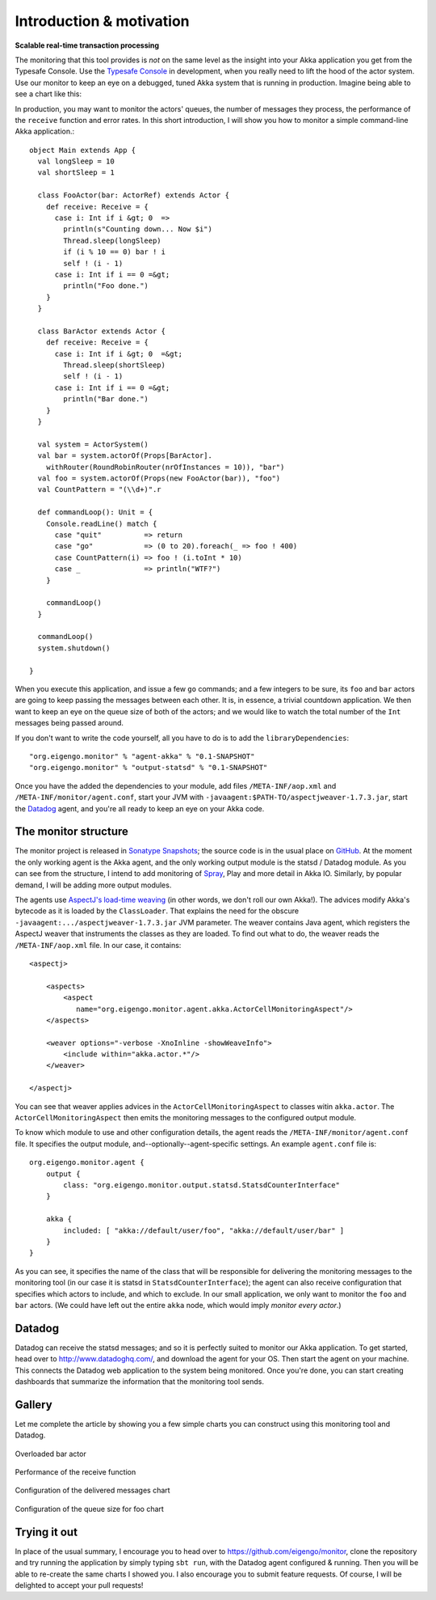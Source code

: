 .. _intro:

##########################
Introduction  & motivation
##########################

**Scalable real-time transaction processing**

The monitoring that this tool provides is *not* on the same level as the insight into your Akka application you get from the Typesafe Console. Use the `Typesafe Console <http://typesafe.com/products/typesafe-subscription>`_ in development, when you really need to lift the hood of the actor system. Use our monitor to keep an eye on a debugged, tuned Akka system that is running in production. Imagine being able to see a chart like this:

.. image:: images/unhappy.png
   :align: center
   :width: 680

In production, you may want to monitor the actors' queues, the number of messages they process, the performance of the ``receive`` function and error rates. In this short introduction, I will show you how to monitor a simple command-line Akka application.::

    object Main extends App {
      val longSleep = 10
      val shortSleep = 1

      class FooActor(bar: ActorRef) extends Actor {
        def receive: Receive = {
          case i: Int if i &gt; 0  =>
            println(s"Counting down... Now $i")
            Thread.sleep(longSleep)
            if (i % 10 == 0) bar ! i
            self ! (i - 1)
          case i: Int if i == 0 =&gt;
            println("Foo done.")
        }
      }

      class BarActor extends Actor {
        def receive: Receive = {
          case i: Int if i &gt; 0  =&gt;
            Thread.sleep(shortSleep)
            self ! (i - 1)
          case i: Int if i == 0 =&gt;
            println("Bar done.")
        }
      }

      val system = ActorSystem()
      val bar = system.actorOf(Props[BarActor].
      	withRouter(RoundRobinRouter(nrOfInstances = 10)), "bar")
      val foo = system.actorOf(Props(new FooActor(bar)), "foo")
      val CountPattern = "(\\d+)".r

      def commandLoop(): Unit = {
        Console.readLine() match {
          case "quit"          => return
          case "go"            => (0 to 20).foreach(_ => foo ! 400)
          case CountPattern(i) => foo ! (i.toInt * 10)
          case _               => println("WTF?")
        }

        commandLoop()
      }

      commandLoop()
      system.shutdown()

    }

When you execute this application, and issue a few ``go`` commands; and a few integers to be sure, its ``foo`` and ``bar`` actors are going to keep passing the messages between each other. It is, in essence, a trivial countdown application. We then want to keep an eye on the queue size of both of the actors; and we would like to watch the total number of the ``Int`` messages being passed around.

If you don't want to write the code yourself, all you have to do is to add the ``libraryDependencies``::


    "org.eigengo.monitor" % "agent-akka" % "0.1-SNAPSHOT"
    "org.eigengo.monitor" % "output-statsd" % "0.1-SNAPSHOT"

Once you have the added the dependencies to your module, add files ``/META-INF/aop.xml`` and ``/META-INF/monitor/agent.conf``, start your JVM with ``-javaagent:$PATH-TO/aspectjweaver-1.7.3.jar``, start the `Datadog <http://http://www.datadoghq.com/>`_ agent, and you're all ready to keep an eye on your Akka code.

The monitor structure
=====================

The monitor project is released in `Sonatype Snapshots <https://oss.sonatype.org/content/repositories/snapshots/org/eigengo/monitor>`_; the source code is in the usual place on `GitHub <https://github.com/eigengo/monitor>`_. At the moment the only working agent is the Akka agent, and the only working output module is the statsd / Datadog module. As you can see from the structure, I intend to add monitoring of `Spray <http://spray.io>`_, Play and more detail in Akka IO. Similarly, by popular demand, I will be adding more output modules.

The agents use `AspectJ's load-time weaving <http://www.eclipse.org/aspectj/doc/next/devguide/ltw.html>`_ (in other words, we don't roll our own Akka!). The advices modify Akka's bytecode as it is loaded by the ``ClassLoader``. That explains the need for the obscure ``-javaagent:.../aspectjweaver-1.7.3.jar`` JVM parameter. The weaver contains Java agent, which registers the AspectJ weaver that instruments the classes as they are loaded. To find out what to do, the weaver reads the ``/META-INF/aop.xml`` file. In our case, it contains::

    <aspectj>

        <aspects>
            <aspect 
               name="org.eigengo.monitor.agent.akka.ActorCellMonitoringAspect"/>
        </aspects>

        <weaver options="-verbose -XnoInline -showWeaveInfo">
            <include within="akka.actor.*"/>
        </weaver>

    </aspectj>

You can see that weaver applies advices in the ``ActorCellMonitoringAspect`` to classes witin ``akka.actor``. The ``ActorCellMonitoringAspect`` then emits the monitoring messages to the configured output module.

To know which module to use and other configuration details, the agent reads the ``/META-INF/monitor/agent.conf`` file. It specifies the output module, and--optionally--agent-specific settings. An example ``agent.conf`` file is::

    org.eigengo.monitor.agent {
        output {
            class: "org.eigengo.monitor.output.statsd.StatsdCounterInterface"
        }

        akka {
            included: [ "akka://default/user/foo", "akka://default/user/bar" ]
        }
    }

As you can see, it specifies the name of the class that will be responsible for delivering the monitoring messages to the monitoring tool (in our case it is statsd in ``StatsdCounterInterface``); the agent can also receive configuration that specifies which actors to include, and which to exclude. In our small application, we only want to monitor the ``foo`` and ``bar`` actors. (We could have left out the entire ``akka`` node, which would imply *monitor every actor*.)

Datadog
=======

Datadog can receive the statsd messages; and so it is perfectly suited to monitor our Akka application. To get started, head over to `http://www.datadoghq.com/ <http://www.datadoghq.com/>`_, and download the agent for your OS. Then start the agent on your machine. This connects the Datadog web application to the system being monitored. Once you're done, you can start creating dashboards that summarize the information that the monitoring tool sends.

Gallery
=======

Let me complete the article by showing you a few simple charts you can construct using this monitoring tool and Datadog.

.. figure:: images/unhappy.png
   :align: center
   :width: 680
   
   Overloaded bar actor

.. figure:: images/duration.png
   :align: center
   :width: 680

   Performance of the receive function

.. figure:: images/delivered-int.png
   :align: center
   :width: 680

   Configuration of the delivered messages chart

.. figure:: images/queue-foo.png
   :align: center
   :width: 680

   Configuration of the queue size for foo chart


Trying it out
=============
In place of the usual summary, I encourage you to head over to `https://github.com/eigengo/monitor <https://github.com/eigengo/monitor>`_, clone the repository and try running the application by simply typing ``sbt run``, with the Datadog agent configured & running. Then you will be able to re-create the same charts I showed you. I also encourage you to submit feature requests. Of course, I will be delighted to accept your pull requests!
